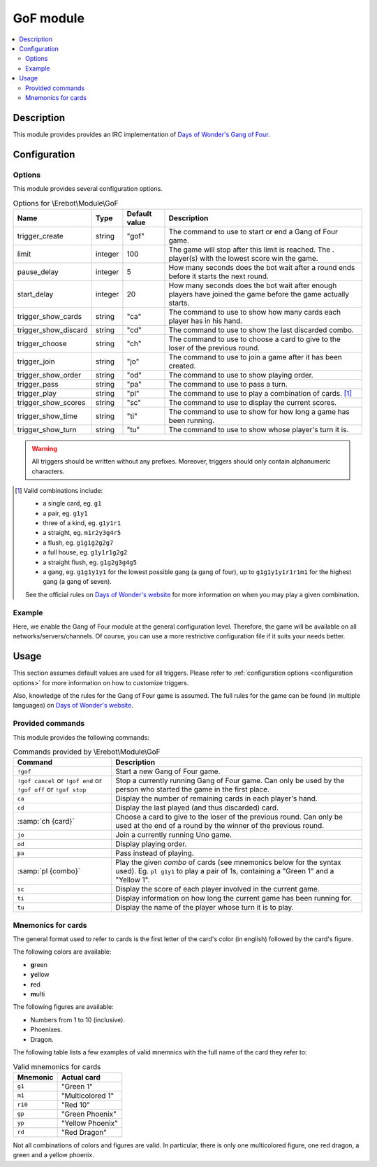 GoF module
##########

..  contents::
    :local:

Description
===========

This module provides  provides an IRC implementation
of `Days of Wonder's Gang of Four`_.

..  _`Days of Wonder's Gang of Four`:
    http://www.daysofwonder.com/gangoffour/en/


Configuration
=============

Options
-------

This module provides several configuration options.

..  table:: Options for \\Erebot\\Module\\GoF

    +---------------+-----------+-----------+-------------------------------+
    | Name          | Type      | Default   | Description                   |
    |               |           | value     |                               |
    +===============+===========+===========+===============================+
    | |trigger_gof| | string    | "gof"     | The command to use to start   |
    |               |           |           | or end a Gang of Four game.   |
    +---------------+-----------+-----------+-------------------------------+
    | limit         | integer   | 100       | The game will stop after this |
    |               |           |           | limit is reached. The .       |
    |               |           |           | player(s) with the lowest     |
    |               |           |           | score win the game.           |
    +---------------+-----------+-----------+-------------------------------+
    | pause_delay   | integer   | 5         | How many seconds does the bot |
    |               |           |           | wait after a round ends       |
    |               |           |           | before it starts the next     |
    |               |           |           | round.                        |
    +---------------+-----------+-----------+-------------------------------+
    | start_delay   | integer   | 20        | How many seconds does the bot |
    |               |           |           | wait after enough players     |
    |               |           |           | have joined the game before   |
    |               |           |           | the game actually starts.     |
    +---------------+-----------+-----------+-------------------------------+
    | |trigger_ca|  | string    | "ca"      | The command to use to show    |
    |               |           |           | how many cards each player    |
    |               |           |           | has in his hand.              |
    +---------------+-----------+-----------+-------------------------------+
    | |trigger_cd|  | string    | "cd"      | The command to use to show    |
    |               |           |           | the last discarded combo.     |
    +---------------+-----------+-----------+-------------------------------+
    | |trigger_ch|  | string    | "ch"      | The command to use to choose  |
    |               |           |           | a card to give to the loser   |
    |               |           |           | of the previous round.        |
    +---------------+-----------+-----------+-------------------------------+
    | |trigger_jo|  | string    | "jo"      | The command to use to join a  |
    |               |           |           | game after it has been        |
    |               |           |           | created.                      |
    +---------------+-----------+-----------+-------------------------------+
    | |trigger_od|  | string    | "od"      | The command to use to show    |
    |               |           |           | playing order.                |
    +---------------+-----------+-----------+-------------------------------+
    | |trigger_pa|  | string    | "pa"      | The command to use to pass    |
    |               |           |           | a turn.                       |
    +---------------+-----------+-----------+-------------------------------+
    | |trigger_pl|  | string    | "pl"      | The command to use to play a  |
    |               |           |           | combination of cards. [#]_    |
    +---------------+-----------+-----------+-------------------------------+
    | |trigger_sc|  | string    | "sc"      | The command to use to display |
    |               |           |           | the current scores.           |
    +---------------+-----------+-----------+-------------------------------+
    | |trigger_ti|  | string    | "ti"      | The command to use to show    |
    |               |           |           | for how long a game has been  |
    |               |           |           | running.                      |
    +---------------+-----------+-----------+-------------------------------+
    | |trigger_tu|  | string    | "tu"      | The command to use to show    |
    |               |           |           | whose player's turn it is.    |
    +---------------+-----------+-----------+-------------------------------+

..  |trigger_gof|   replace:: trigger_create
..  |trigger_ca|    replace:: trigger_show_cards
..  |trigger_cd|    replace:: trigger_show_discard
..  |trigger_ch|    replace:: trigger_choose
..  |trigger_jo|    replace:: trigger_join
..  |trigger_od|    replace:: trigger_show_order
..  |trigger_pa|    replace:: trigger_pass
..  |trigger_pl|    replace:: trigger_play
..  |trigger_sc|    replace:: trigger_show_scores
..  |trigger_ti|    replace:: trigger_show_time
..  |trigger_tu|    replace:: trigger_show_turn

..  warning::
    All triggers should be written without any prefixes. Moreover, triggers
    should only contain alphanumeric characters.

..  [#] Valid combinations include:

    -   a single card, eg. ``g1``
    -   a pair, eg. ``g1y1``
    -   three of a kind, eg. ``g1y1r1``
    -   a straight, eg. ``m1r2y3g4r5``
    -   a flush, eg. ``g1g1g2g2g7``
    -   a full house, eg. ``g1y1r1g2g2``
    -   a straight flush, eg. ``g1g2g3g4g5``
    -   a gang, eg. ``g1g1y1y1`` for the lowest possible gang (a gang of four),
        up to ``g1g1y1y1r1r1m1`` for the highest gang (a gang of seven).

    See the official rules on `Days of Wonder's website`_ for more information
    on when you may play a given combination.

..  _`Days of Wonder's website`:
    http://www.daysofwonder.com/gangoffour/en/content/rules/


Example
-------

Here, we enable the Gang of Four module at the general configuration level.
Therefore, the game will be available on all networks/servers/channels.
Of course, you can use a more restrictive configuration file if it suits
your needs better.

..  parsed-code:: xml

    <?xml version="1.0"?>
    <configuration
      xmlns="http://localhost/Erebot/"
      version="0.20"
      language="fr-FR"
      timezone="Europe/Paris">

      <modules>
        <!-- Other modules ignored for clarity. -->

        <!--
          Configure the module:
          - the game will be started using the "!gangof4" command.
          - the game will start 2 minutes (120 seconds) after 3 players
            join it (to give time for a fourth player to join the game).
        -->
        <module name="\\Erebot\\Module\\GoF">
          <param name="trigger_create" value="gangof4" />
          <param name="start_delay"    value="120" />
        </module>
      </modules>
    </configuration>



Usage
=====

This section assumes default values are used for all triggers.
Please refer to :ref:`configuration options <configuration options>`
for more information on how to customize triggers.

Also, knowledge of the rules for the Gang of Four game is assumed.
The full rules for the game can be found (in multiple languages) on
`Days of Wonder's website`_.


Provided commands
-----------------

This module provides the following commands:

..  table:: Commands provided by \\Erebot\\Module\\GoF

    +---------------------------+-------------------------------------------+
    | Command                   | Description                               |
    +===========================+===========================================+
    | ``!gof``                  | Start a new Gang of Four game.            |
    +---------------------------+-------------------------------------------+
    | ``!gof cancel`` or        | Stop a currently running Gang of Four     |
    | ``!gof end`` or           | game. Can only be used by the person who  |
    | ``!gof off`` or           | started the game in the first place.      |
    | ``!gof stop``             |                                           |
    +---------------------------+-------------------------------------------+
    | ``ca``                    | Display the number of remaining cards in  |
    |                           | each player's hand.                       |
    +---------------------------+-------------------------------------------+
    | ``cd``                    | Display the last played (and thus         |
    |                           | discarded) card.                          |
    +---------------------------+-------------------------------------------+
    | :samp:`ch {card}`         | Choose a card to give to the loser of the |
    |                           | previous round. Can only be used at the   |
    |                           | end of a round by the winner of the       |
    |                           | previous round.                           |
    +---------------------------+-------------------------------------------+
    | ``jo``                    | Join a currently running Uno game.        |
    +---------------------------+-------------------------------------------+
    | ``od``                    | Display playing order.                    |
    +---------------------------+-------------------------------------------+
    | ``pa``                    | Pass instead of playing.                  |
    +---------------------------+-------------------------------------------+
    | :samp:`pl {combo}`        | Play the given *combo* of cards (see      |
    |                           | mnemonics below for the syntax used).     |
    |                           | Eg. ``pl g1y1`` to play a pair of 1s,     |
    |                           | containing a "Green 1" and a "Yellow 1".  |
    +---------------------------+-------------------------------------------+
    | ``sc``                    | Display the score of each player involved |
    |                           | in the current game.                      |
    +---------------------------+-------------------------------------------+
    | ``ti``                    | Display information on how long the       |
    |                           | current game has been running for.        |
    +---------------------------+-------------------------------------------+
    | ``tu``                    | Display the name of the player whose turn |
    |                           | it is to play.                            |
    +---------------------------+-------------------------------------------+


Mnemonics for cards
-------------------

The general format used to refer to cards is the first letter of the card's
color (in english) followed by the card's figure.

The following colors are available:

-   **g**\ reen
-   **y**\ ellow
-   **r**\ ed
-   **m**\ ulti

The following figures are available:

-   Numbers from 1 to 10 (inclusive).
-   Phoenixes.
-   Dragon.

The following table lists a few examples of valid mnemnics with the full name
of the card they refer to:

..  table:: Valid mnemonics for cards

    +-----------+-----------------------+
    | Mnemonic  | Actual card           |
    +===========+=======================+
    | ``g1``    | "Green 1"             |
    +-----------+-----------------------+
    | ``m1``    | "Multicolored 1"      |
    +-----------+-----------------------+
    | ``r10``   | "Red 10"              |
    +-----------+-----------------------+
    | ``gp``    | "Green Phoenix"       |
    +-----------+-----------------------+
    | ``yp``    | "Yellow Phoenix"      |
    +-----------+-----------------------+
    | ``rd``    | "Red Dragon"          |
    +-----------+-----------------------+

Not all combinations of colors and figures are valid. In particular, there is
only one multicolored figure, one red dragon, a green and a yellow phoenix.


.. vim: ts=4 et
